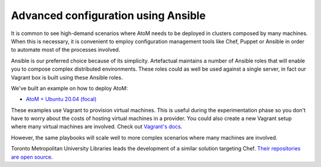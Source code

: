 .. _installation-ansible:

====================================
Advanced configuration using Ansible
====================================

It is common to see high-demand scenarios where AtoM needs to be deployed in
clusters composed by many machines. When this is necessary, it is convenient to
employ configuration management tools like Chef, Puppet or Ansible in order to
automate most of the processes involved.

Ansible is our preferred choice because of its simplicity. Artefactual maintains
a number of Ansible roles that will enable you to compose complex distributed
environments. These roles could as well be used against a single server, in fact
our Vagrant box is built using these Ansible roles.

We've built an example on how to deploy AtoM:

* `AtoM + Ubuntu 20.04 (focal) <https://github.com/artefactual/deploy-pub/tree/master/playbooks/atom-focal>`_

These examples use Vagrant to provision virtual machines. This is useful during
the experimentation phase so you don't have to worry about the costs of hosting
virtual machines in a provider. You could also create a new Vagrant setup where
many virtual machines are involved. Check out `Vagrant's docs <https://www.vagrantup.com/docs/multi-machine/>`_.

However, the same playbooks will scale well to more complex scenarios where
many machines are involved.

.. WARNING:

   Our Ansible roles have been tested internally but we have not received much
   feedback from our community. Our goal is to deliver a production-ready
   solution but it may be still too early for that. Please give it a try and
   let us know the results. If you have suggestions, send us a pull request
   or point us to the area of the code that needs to be changed. Thank you!

Toronto Metropolitan University Libraries leads the development of a similar
solution targeting Chef. `Their repositories are open source <https://github.com/torontomulibrary/atom_cookbook>`_.
